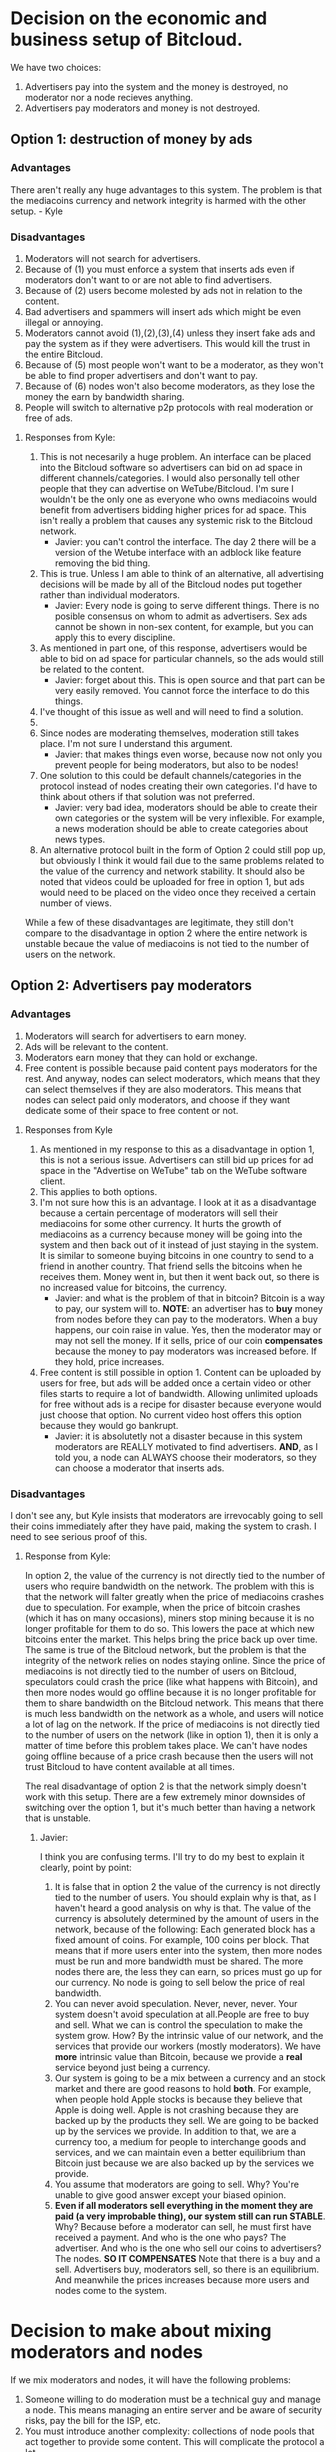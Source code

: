 #+STARTUP: align fold hidestars indent

* Decision on the economic and business setup of Bitcloud.

We have two choices:

1. Advertisers pay into the system and the money is destroyed, no moderator nor a
   node recieves anything.
2. Advertisers pay moderators and money is not destroyed.

** Option 1: destruction of money by ads

*** Advantages

There aren't really any huge advantages to this system. The problem is that the mediacoins currency and network integrity is harmed with the other setup. - Kyle

*** Disadvantages

1. Moderators will not search for advertisers.
2. Because of (1) you must enforce a system that inserts ads even if
   moderators don't want to or are not able to find advertisers.
3. Because of (2) users become molested by ads not in relation to the content.
4. Bad advertisers and spammers will insert ads which might be even illegal or
   annoying.
5. Moderators cannot avoid (1),(2),(3),(4) unless they insert fake ads and pay the system
   as if they were advertisers. This would kill the trust in the entire Bitcloud.
6. Because of (5) most people won't want to be a moderator, as they won't be
   able to find proper advertisers and don't want to pay.
7. Because of (6) nodes won't also become moderators, as they lose the money
   the earn by bandwidth sharing.
8. People will switch to alternative p2p protocols with real moderation or
   free of ads.
   
**** Responses from Kyle:
1. This is not necesarily a huge problem. An interface can be placed into the
   Bitcloud software so advertisers can bid on ad space in different
   channels/categories. I would also personally tell other people that they
   can advertise on WeTube/Bitcloud. I'm sure I wouldn't be the only one as
   everyone who owns mediacoins would benefit from advertisers bidding higher
   prices for ad space. This isn't really a problem that causes any systemic
   risk to the Bitcloud network.
   - Javier: you can't control the interface. The day 2 there will be a
     version of the Wetube interface with an adblock like feature removing the
     bid thing.
2. This is true. Unless I am able to think of an alternative, all advertising
   decisions will be made by all of the Bitcloud nodes put together rather
   than individual moderators.
   - Javier: Every node is going to serve different things. There is no posible
     consensus on whom to admit as advertisers. Sex ads cannot be shown in
     non-sex content, for example, but you can apply this to every discipline.
3. As mentioned in part one, of this response, advertisers would be able to
   bid on ad space for particular channels, so the ads would still be related
   to the content.
   - Javier: forget about this. This is open source and that part can be very
     easily removed. You cannot force the interface to do this things.
4. I've thought of this issue as well and will need to find a solution.
5. 
6. Since nodes are moderating themselves, moderation still takes place. I'm
   not sure I understand this argument.
   - Javier: that makes things even worse, because now not only you prevent
     people for being moderators, but also to be nodes!
7. One solution to this could be default channels/categories in the protocol
   instead of nodes creating their own categories. I'd have to think about
   others if that solution was not preferred.
   - Javier: very bad idea, moderators should be able to create their own
     categories or the system will be very inflexible. For example, a news
     moderation should be able to create categories about news types.
8. An alternative protocol built in the form of Option 2 could still pop up, but obviously I think it would fail due to the same problems related to the value of the currency and network stability. It should also be noted that videos could be uploaded for free in option 1, but ads would need to be placed on the video once they received a certain number of views.

While a few of these disadvantages are legitimate, they still don't compare to the disadvantage in option 2 where the entire network is unstable becaue the value of mediacoins is not tied to the number of users on the network.

** Option 2: Advertisers pay moderators

*** Advantages

1. Moderators will search for advertisers to earn money.
2. Ads will be relevant to the content.
3. Moderators earn money that they can hold or exchange.
4. Free content is possible because paid content pays moderators for the
   rest. And anyway, nodes can select moderators, which means that they can
   select themselves if they are also moderators. This means that nodes can
   select paid only moderators, and choose if they want dedicate some of their
   space to free content or not.
   
****   Responses from Kyle
1. As mentioned in my response to this as a disadvantage in option 1, this is not a serious issue. Advertisers can still bid up prices for ad space in the "Advertise on WeTube" tab on the WeTube software client.
2. This applies to both options.
3. I'm not sure how this is an advantage. I look at it as a disadvantage
   because a certain percentage of moderators will sell their mediacoins for
   some other currency. It hurts the growth of mediacoins as a currency
   because money will be going into the system and then back out of it instead
   of just staying in the system. It is similar to someone buying bitcoins in
   one country to send to a friend in another country. That friend sells the
   bitcoins when he receives them. Money went in, but then it went back out,
   so there is no increased value for bitcoins, the currency.
   - Javier: and what is the problem of that in bitcoin? Bitcoin is a way to
     pay, our system will to. *NOTE*: an advertiser has to *buy* money from
     nodes before they can pay to the moderators. When a buy happens, our coin
     raise in value. Yes, then the moderator may or may not sell the money. If
     it sells, price of our coin *compensates* because the money to pay
     moderators was increased before. If they hold, price increases.
4. Free content is still possible in option 1. Content can be uploaded by
   users for free, but ads will be added once a certain video or other files
   starts to require a lot of bandwidth. Allowing unlimited uploads for free
   without ads is a recipe for disaster because everyone would just choose
   that option. No current video host offers this option because they would go
   bankrupt.
   - Javier: it is absolutetly not a disaster because in this system
     moderators are REALLY motivated to find advertisers. *AND*, as I told
     you, a node can ALWAYS choose their moderators, so they can choose a
     moderator that inserts ads.
   
*** Disadvantages

I don't see any, but Kyle insists that moderators are irrevocably going to sell
their coins immediately after they have paid, making the system to crash. I
need to see serious proof of this.

**** Response from Kyle:
In option 2, the value of the currency is not directly tied to the number of
users who require bandwidth on the network. The problem with this is that the
network will falter greatly when the price of mediacoins crashes due to
speculation. For example, when the price of bitcoin crashes (which it has on
many occasions), miners stop mining because it is no longer profitable for
them to do so. This lowers the pace at which new bitcoins enter the
market. This helps bring the price back up over time. The same is true of the
Bitcloud network, but the problem is that the integrity of the network relies
on nodes staying online. Since the price of mediacoins is not directly tied to
the number of users on Bitcloud, speculators could crash the price (like what
happens with Bitcoin), and then more nodes would go offline because it is no
longer profitable for them to share bandwidth on the Bitcloud network. This
means that there is much less bandwidth on the network as a whole, and users
will notice a lot of lag on the network. If the price of mediacoins is not
directly tied to the number of users on the network (like in option 1), then
it is only a matter of time before this problem takes place. We can't have
nodes going offline because of a price crash because then the users will not
trust Bitcloud to have content available at all times.


The real disadvantage of option 2 is that the network simply doesn't work with
this setup. There are a few extremely minor downsides of switching over the
option 1, but it's much better than having a network that is unstable.

***** Javier:
I think you are confusing terms. I'll try to do my best to
explain it clearly, point by point:
1. It is false that in option 2 the value of the currency is not directly tied
   to the number of users. You should explain why is that, as I haven't heard
   a good analysis on why is that.
   The value of the currency is absolutely determined by the amount of users
   in the network, because of the following:
   Each generated block has a fixed amount of coins. For example, 100 coins
   per block. That means that if more users enter into the system, then more
   nodes must be run and more bandwidth must be shared. The more nodes there
   are, the less they can earn, so prices must go up for our currency.
   No node is going to sell below the price of real bandwidth.
2. You can never avoid speculation. Never, never, never. Your system doesn't
   avoid speculation at all.People are free to buy and sell. What we can is
   control the speculation to make the system grow. How? By the intrinsic
   value of our network, and the services that provide our workers (mostly
   moderators).  We have *more* intrinsic value than Bitcoin, because we
   provide a *real* service beyond just being a currency.
3. Our system is going to be a mix between a currency and an stock market and
   there are good reasons to hold *both*. For example, when people hold Apple
   stocks is because they believe that Apple is doing well. Apple is not
   crashing because they are backed up by the products they sell. We are going
   to be backed up by the services we provide.
   In addition to that, we are a currency too, a medium for people to
   interchange goods and services, and we can maintain even a better
   equilibrium than Bitcoin just because we are also backed up by the services
   we provide.
4. You assume that moderators are going to sell. Why? You're unable to give
   good answer except your biased opinion.
5. *Even if all moderators sell everything in the moment they are paid (a very
   improbable thing), our system still can run STABLE*. Why? Because before a
   moderator can sell, he must first have received a payment. And who is the
   one who pays? The advertiser. And who is the one who sell our coins to
   advertisers? The nodes.
   *SO IT COMPENSATES*
   Note that there is a buy and a sell. Advertisers buy, moderators sell, so
   there is an equilibrium. And meanwhile the prices increases because more users
   and nodes come to the system.

* Decision to make about mixing moderators and nodes

If we mix moderators and nodes, it will have the following problems:

1. Someone willing to do moderation must be a technical guy and manage a
   node. This means managing an entire server and be aware of security risks,
   pay the bill for the ISP, etc.
2. You must introduce another complexity: collections of node pools that act
   together to provide some content. This will complicate the protocol a lot.
3. Because of (2) you centralize power in the nodes.
4. Because of (3) there will be copiers. Other nodes will try to copy the most
   successful nodes.
5. Because of 4, if primary node goes down, all the copiers go down.
6. Because of (4) if a node deletes everything all the copiers must follow.

Response from Kyle:
I will response to this section in the future.

** Ethical reasons

There is really not a good reason to mix moderators and nodes. Moderators are
the base for a nice thin layer which will facilitate things to everyone.
By making imposible for a moderator to select a node, you ensure that any node
can attach to a moderator, and the human behind the moderation service knows
that nodes are going to follow him if he provides good content. In fact, he
will desire that nodes follow him.

Response from Kyle:
I will response to this section in the future.

** Economic reasons

The same cannot be said when a node and a moderator are not the same. Because
of the way that the protocol is going to be constructed, it would be easier
for the node to create a kind of apartheid for nodes trying to copy him.

Why he would do so? *Because by banning copiers he can absorb most of the
bandwidth for the content he is hosting*.

Response from Kyle:
I will response to this section in the future.

